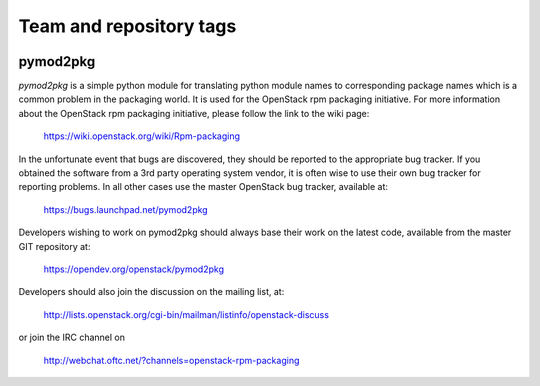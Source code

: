 ========================
Team and repository tags
========================

.. image:: https://governance.openstack.org/tc/badges/pymod2pkg.svg
    :target: https://governance.openstack.org/tc/reference/tags/index.html

.. Change things from this point on

pymod2pkg
=========

`pymod2pkg` is a simple python module for translating python module names to
corresponding package names which is a common problem in the packaging world.
It is used for the OpenStack rpm packaging initiative.
For more information about the OpenStack rpm packaging initiative, please
follow the link to the wiki page:

   https://wiki.openstack.org/wiki/Rpm-packaging

In the unfortunate event that bugs are discovered, they should
be reported to the appropriate bug tracker. If you obtained
the software from a 3rd party operating system vendor, it is
often wise to use their own bug tracker for reporting problems.
In all other cases use the master OpenStack bug tracker,
available at:

   https://bugs.launchpad.net/pymod2pkg

Developers wishing to work on pymod2pkg should always base
their work on the latest code, available from the master GIT
repository at:

   https://opendev.org/openstack/pymod2pkg

Developers should also join the discussion on the mailing list,
at:

   http://lists.openstack.org/cgi-bin/mailman/listinfo/openstack-discuss

or join the IRC channel on

   http://webchat.oftc.net/?channels=openstack-rpm-packaging

